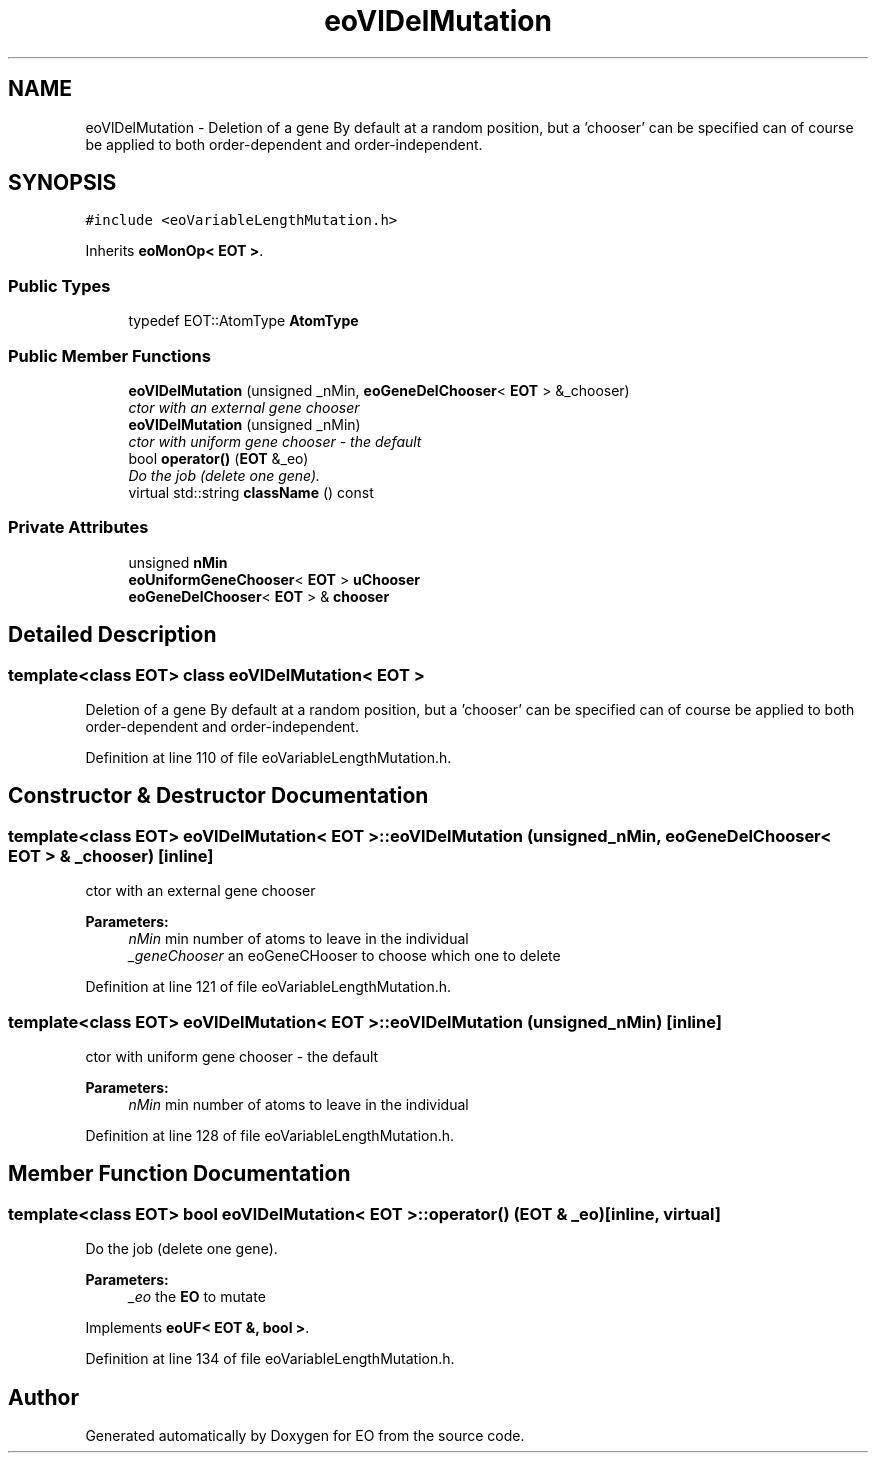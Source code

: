 .TH "eoVlDelMutation" 3 "19 Oct 2006" "Version 0.9.4-cvs" "EO" \" -*- nroff -*-
.ad l
.nh
.SH NAME
eoVlDelMutation \- Deletion of a gene By default at a random position, but a 'chooser' can be specified can of course be applied to both order-dependent and order-independent.  

.PP
.SH SYNOPSIS
.br
.PP
\fC#include <eoVariableLengthMutation.h>\fP
.PP
Inherits \fBeoMonOp< EOT >\fP.
.PP
.SS "Public Types"

.in +1c
.ti -1c
.RI "typedef EOT::AtomType \fBAtomType\fP"
.br
.in -1c
.SS "Public Member Functions"

.in +1c
.ti -1c
.RI "\fBeoVlDelMutation\fP (unsigned _nMin, \fBeoGeneDelChooser\fP< \fBEOT\fP > &_chooser)"
.br
.RI "\fIctor with an external gene chooser \fP"
.ti -1c
.RI "\fBeoVlDelMutation\fP (unsigned _nMin)"
.br
.RI "\fIctor with uniform gene chooser - the default \fP"
.ti -1c
.RI "bool \fBoperator()\fP (\fBEOT\fP &_eo)"
.br
.RI "\fIDo the job (delete one gene). \fP"
.ti -1c
.RI "virtual std::string \fBclassName\fP () const "
.br
.in -1c
.SS "Private Attributes"

.in +1c
.ti -1c
.RI "unsigned \fBnMin\fP"
.br
.ti -1c
.RI "\fBeoUniformGeneChooser\fP< \fBEOT\fP > \fBuChooser\fP"
.br
.ti -1c
.RI "\fBeoGeneDelChooser\fP< \fBEOT\fP > & \fBchooser\fP"
.br
.in -1c
.SH "Detailed Description"
.PP 

.SS "template<class EOT> class eoVlDelMutation< EOT >"
Deletion of a gene By default at a random position, but a 'chooser' can be specified can of course be applied to both order-dependent and order-independent. 
.PP
Definition at line 110 of file eoVariableLengthMutation.h.
.SH "Constructor & Destructor Documentation"
.PP 
.SS "template<class EOT> \fBeoVlDelMutation\fP< \fBEOT\fP >::\fBeoVlDelMutation\fP (unsigned _nMin, \fBeoGeneDelChooser\fP< \fBEOT\fP > & _chooser)\fC [inline]\fP"
.PP
ctor with an external gene chooser 
.PP
\fBParameters:\fP
.RS 4
\fInMin\fP min number of atoms to leave in the individual 
.br
\fI_geneChooser\fP an eoGeneCHooser to choose which one to delete 
.RE
.PP

.PP
Definition at line 121 of file eoVariableLengthMutation.h.
.SS "template<class EOT> \fBeoVlDelMutation\fP< \fBEOT\fP >::\fBeoVlDelMutation\fP (unsigned _nMin)\fC [inline]\fP"
.PP
ctor with uniform gene chooser - the default 
.PP
\fBParameters:\fP
.RS 4
\fInMin\fP min number of atoms to leave in the individual 
.RE
.PP

.PP
Definition at line 128 of file eoVariableLengthMutation.h.
.SH "Member Function Documentation"
.PP 
.SS "template<class EOT> bool \fBeoVlDelMutation\fP< \fBEOT\fP >::operator() (\fBEOT\fP & _eo)\fC [inline, virtual]\fP"
.PP
Do the job (delete one gene). 
.PP
\fBParameters:\fP
.RS 4
\fI_eo\fP the \fBEO\fP to mutate 
.RE
.PP

.PP
Implements \fBeoUF< EOT &, bool >\fP.
.PP
Definition at line 134 of file eoVariableLengthMutation.h.

.SH "Author"
.PP 
Generated automatically by Doxygen for EO from the source code.
